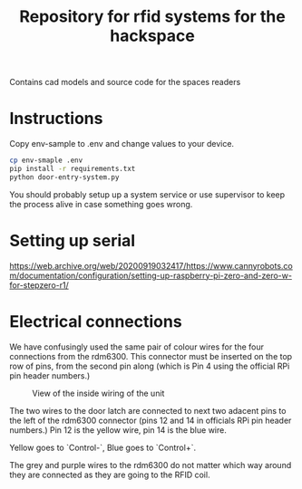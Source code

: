 #+TITLE: Repository for rfid systems for the hackspace

Contains cad models and source code for the spaces readers

* Instructions
Copy env-sample to .env and change values to your device.

#+BEGIN_SRC bash
  cp env-smaple .env
  pip install -r requirements.txt
  python door-entry-system.py
#+END_SRC

You should probably setup up a system service or use supervisor to keep the process alive in case something goes wrong.

* Setting up serial
https://web.archive.org/web/20200919032417/https://www.cannyrobots.com/documentation/configuration/setting-up-raspberry-pi-zero-and-zero-w-for-stepzero-r1/

* Electrical connections
We have confusingly used the same pair of colour wires for the four connections from the rdm6300.
This connector must be inserted on the top row of pins, from the second pin along (which is Pin 4 using the official RPi pin header numbers.)

#+CAPTION: View of the inside wiring of the unit
#+NAME: DoorBotInternals
[[./images/ControlBoxOverview.jpg]]


The two wires to the door latch are connected to next two adacent pins to the left of the rdm6300 connector (pins 12 and 14 in officials RPi pin header numbers.)
Pin 12 is the yellow wire, pin 14 is the blue wire.

Yellow goes to `Control-`, Blue goes to `Control+`.

The grey and purple wires to the rdm6300 do not matter which way around they are connected as they are going to the RFID coil.
